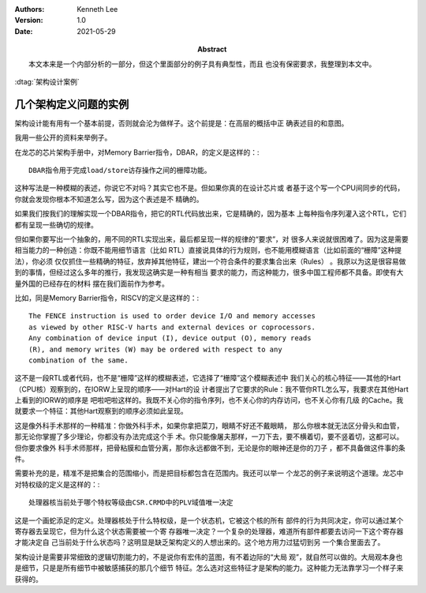 .. Kenneth Lee 版权所有 2021

:Authors: Kenneth Lee
:Version: 1.0
:Date: 2021-05-29
:Abstract: 本文本来是一个内部分析的一部分，但这个里面部分的例子具有典型性，而且
           也没有保密要求，我整理到本文中。

:dtag:`架构设计案例`

几个架构定义问题的实例
************************

架构设计能有用有一个基本前提，否则就会沦为做样子。这个前提是：在高层的概括中正
确表述目的和意图。

我用一些公开的资料来举例子。

在龙芯的芯片架构手册中，对Memory Barrier指令，DBAR，的定义是这样的：::

        DBAR指令用于完成load/store访存操作之间的栅障功能。

这种写法是一种模糊的表述，你说它不对吗？其实它也不是。但如果你真的在设计芯片或
者基于这个写一个CPU间同步的代码，你就会发现你根本不知道怎么写，因为这个表述是不
精确的。

如果我们按我们的理解实现一个DBAR指令，把它的RTL代码放出来，它是精确的，因为基本
上每种指令序列灌入这个RTL，它们都有呈现一些确切的规律。

但如果你要写出一个抽象的，用不同的RTL实现出来，最后都呈现一样的规律的“要求”，对
很多人来说就很困难了。因为这是需要相当能力的一种创造：你既不能用细节语言（比如
RTL）直接说具体的行为规则，也不能用模糊语言（比如前面的“栅障”这种提法），你必须
仅仅抓住一些精确的特征，放弃掉其他特征，建出一个符合条件的要求集合出来（Rules）
。我原以为这是很容易做到的事情，但经过这么多年的推行，我发现这确实是一种有相当
要求的能力，而这种能力，很多中国工程师都不具备。即使有大量外国的已经存在的材料
摆在我们面前作为参考。

比如，同是Memory Barrier指令，RISCV的定义是这样的：::

        The FENCE instruction is used to order device I/O and memory accesses
        as viewed by other RISC-V harts and external devices or coprocessors.
        Any combination of device input (I), device output (O), memory reads
        (R), and memory writes (W) may be ordered with respect to any
        combination of the same.

这不是一段RTL或者代码，也不是“栅障”这样的模糊表述，它选择了“栅障”这个模糊表述中
我们关心的核心特征——其他的Hart（CPU核）观察到的，在IORW上呈现的顺序——对Hart的设
计者提出了它要求的Rule：我不管你RTL怎么写，我要求在其他Hart上看到的IORW的顺序是
吧啦吧啦这样的。我既不关心你的指令序列，也不关心你的内存访问，也不关心你有几级
的Cache。我就要求一个特征：其他Hart观察到的顺序必须如此呈现。

这是像外科手术那样的一种精准：你做外科手术，如果你拿把菜刀，眼睛不好还不戴眼睛，
那么你根本就无法区分骨头和血管，那无论你掌握了多少理论，你都没有办法完成这个手
术。你只能像屠夫那样，一刀下去，要不横着切，要不竖着切，这都可以。但你要求像外
科手术师那样，把骨粘膜和血管分离，那你永远都做不到，无论是你的眼神还是你的刀子
，都不具备做这件事的条件。

需要补充的是，精准不是把集合的范围缩小，而是把目标都包含在范围内。我还可以举一
个龙芯的例子来说明这个道理。龙芯中对特权级的定义是这样的：::

        处理器核当前处于哪个特权等级由CSR.CRMD中的PLV域值唯一决定

这是一个画蛇添足的定义。处理器核处于什么特权级，是一个状态机，它被这个核的所有
部件的行为共同决定，你可以通过某个寄存器去呈现它，但为什么这个状态需要被一个寄
存器唯一决定？一个复杂的处理器，难道所有部件都要去访问一下这个寄存器才能决定自
己当前处于什么状态吗？这明显是缺乏架构定义的人想出来的。这个地方用力过猛切到另
一个集合里面去了。

架构设计是需要非常细致的逻辑切割能力的，不是说你有宏伟的蓝图，有不着边际的“大局
观”，就自然可以做的。大局观本身也是细节，只是是所有细节中被敏感捕获的那几个细节
特征。怎么选对这些特征才是架构的能力。这种能力无法靠学习一个样子来获得的。
